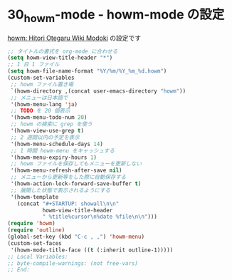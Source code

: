 #+STARTUP: showall

* 30_howm-mode - howm-mode の設定
[[http://howm.sourceforge.jp/index-j.html][howm: Hitori Otegaru Wiki Modoki]] の設定です

#+BEGIN_SRC emacs-lisp
;; タイトルの書式を org-mode に合わせる
(setq howm-view-title-header "*")
;; 1 日 1 ファイル
(setq howm-file-name-format "%Y/%m/%Y_%m_%d.howm")
(custom-set-variables
 ;; howm ファイル置き場
 `(howm-directory ,(concat user-emacs-directory "howm"))
 ;; メニューは日本語で
 '(howm-menu-lang 'ja)
 ;; TODO を 20 個表示
 '(howm-menu-todo-num 20)
 ;; howm の検索に grep を使う
 '(howm-view-use-grep t)
 ;; 2 週間以内の予定を表示
 '(howm-menu-schedule-days 14)
 ;; 1 時間 howm-menu をキャッシュする
 '(howm-menu-expiry-hours 1)
 ;; howm ファイルを保存してもメニューを更新しない
 '(howm-menu-refresh-after-save nil)
 ;; メニューから更新等をした際に自動保存する
 '(howm-action-lock-forward-save-buffer t)
 ;; 展開した状態で表示されるようにする
 '(howm-template
   (concat "#+STARTUP: showall\n\n"
           howm-view-title-header
           " %title%cursor\n%date %file\n\n")))
(require 'howm)
(require 'outline)
(global-set-key (kbd "C-c , ,") 'howm-menu)
(custom-set-faces
 '(howm-mode-title-face ((t (:inherit outline-1)))))
;; Local Variables:
;; byte-compile-warnings: (not free-vars)
;; End:
#+END_SRC
